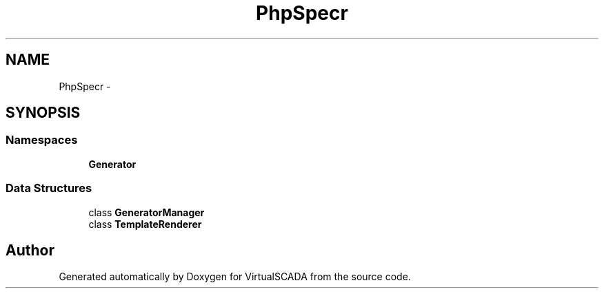 .TH "PhpSpec\CodeGenerator" 3 "Tue Apr 14 2015" "Version 1.0" "VirtualSCADA" \" -*- nroff -*-
.ad l
.nh
.SH NAME
PhpSpec\CodeGenerator \- 
.SH SYNOPSIS
.br
.PP
.SS "Namespaces"

.in +1c
.ti -1c
.RI " \fBGenerator\fP"
.br
.in -1c
.SS "Data Structures"

.in +1c
.ti -1c
.RI "class \fBGeneratorManager\fP"
.br
.ti -1c
.RI "class \fBTemplateRenderer\fP"
.br
.in -1c
.SH "Author"
.PP 
Generated automatically by Doxygen for VirtualSCADA from the source code\&.
